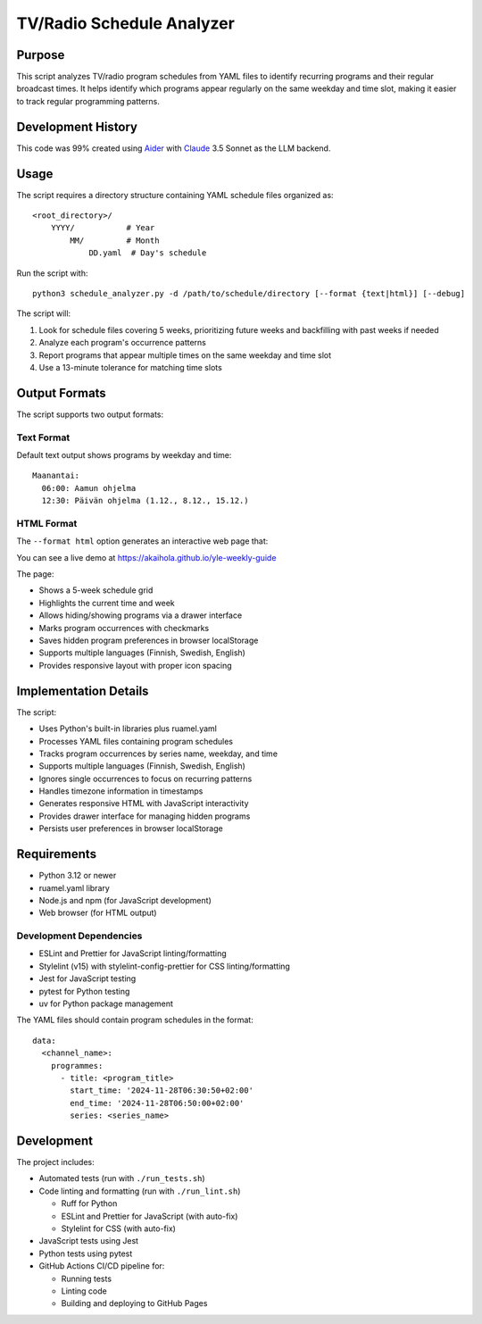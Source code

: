 ============================
TV/Radio Schedule Analyzer
============================

Purpose
-------
This script analyzes TV/radio program schedules from YAML files to identify recurring programs
and their regular broadcast times. It helps identify which programs appear regularly on the
same weekday and time slot, making it easier to track regular programming patterns.

Development History
-----------------
This code was 99% created using `Aider <https://aider.chat>`_ with `Claude <https://claude.ai>`_ 3.5 Sonnet
as the LLM backend.

Usage
-----
The script requires a directory structure containing YAML schedule files organized as::

    <root_directory>/
        YYYY/           # Year
            MM/         # Month
                DD.yaml  # Day's schedule

Run the script with::

    python3 schedule_analyzer.py -d /path/to/schedule/directory [--format {text|html}] [--debug]

The script will:

1. Look for schedule files covering 5 weeks, prioritizing future weeks and backfilling with past weeks if needed
2. Analyze each program's occurrence patterns
3. Report programs that appear multiple times on the same weekday and time slot
4. Use a 13-minute tolerance for matching time slots

Output Formats
-------------
The script supports two output formats:

Text Format
~~~~~~~~~~
Default text output shows programs by weekday and time::

    Maanantai:
      06:00: Aamun ohjelma
      12:30: Päivän ohjelma (1.12., 8.12., 15.12.)

HTML Format
~~~~~~~~~~
The ``--format html`` option generates an interactive web page that:

You can see a live demo at https://akaihola.github.io/yle-weekly-guide

The page:

- Shows a 5-week schedule grid
- Highlights the current time and week
- Allows hiding/showing programs via a drawer interface
- Marks program occurrences with checkmarks
- Saves hidden program preferences in browser localStorage
- Supports multiple languages (Finnish, Swedish, English)
- Provides responsive layout with proper icon spacing

Implementation Details
--------------------
The script:

- Uses Python's built-in libraries plus ruamel.yaml
- Processes YAML files containing program schedules
- Tracks program occurrences by series name, weekday, and time
- Supports multiple languages (Finnish, Swedish, English)
- Ignores single occurrences to focus on recurring patterns
- Handles timezone information in timestamps
- Generates responsive HTML with JavaScript interactivity
- Provides drawer interface for managing hidden programs
- Persists user preferences in browser localStorage

Requirements
-----------
- Python 3.12 or newer
- ruamel.yaml library
- Node.js and npm (for JavaScript development)
- Web browser (for HTML output)

Development Dependencies
~~~~~~~~~~~~~~~~~~~~~
- ESLint and Prettier for JavaScript linting/formatting
- Stylelint (v15) with stylelint-config-prettier for CSS linting/formatting
- Jest for JavaScript testing
- pytest for Python testing
- uv for Python package management

The YAML files should contain program schedules in the format::

    data:
      <channel_name>:
        programmes:
          - title: <program_title>
            start_time: '2024-11-28T06:30:50+02:00'
            end_time: '2024-11-28T06:50:00+02:00'
            series: <series_name>

Development
----------
The project includes:

- Automated tests (run with ``./run_tests.sh``)
- Code linting and formatting (run with ``./run_lint.sh``)

  - Ruff for Python
  - ESLint and Prettier for JavaScript (with auto-fix)
  - Stylelint for CSS (with auto-fix)

- JavaScript tests using Jest
- Python tests using pytest
- GitHub Actions CI/CD pipeline for:

  - Running tests
  - Linting code
  - Building and deploying to GitHub Pages
